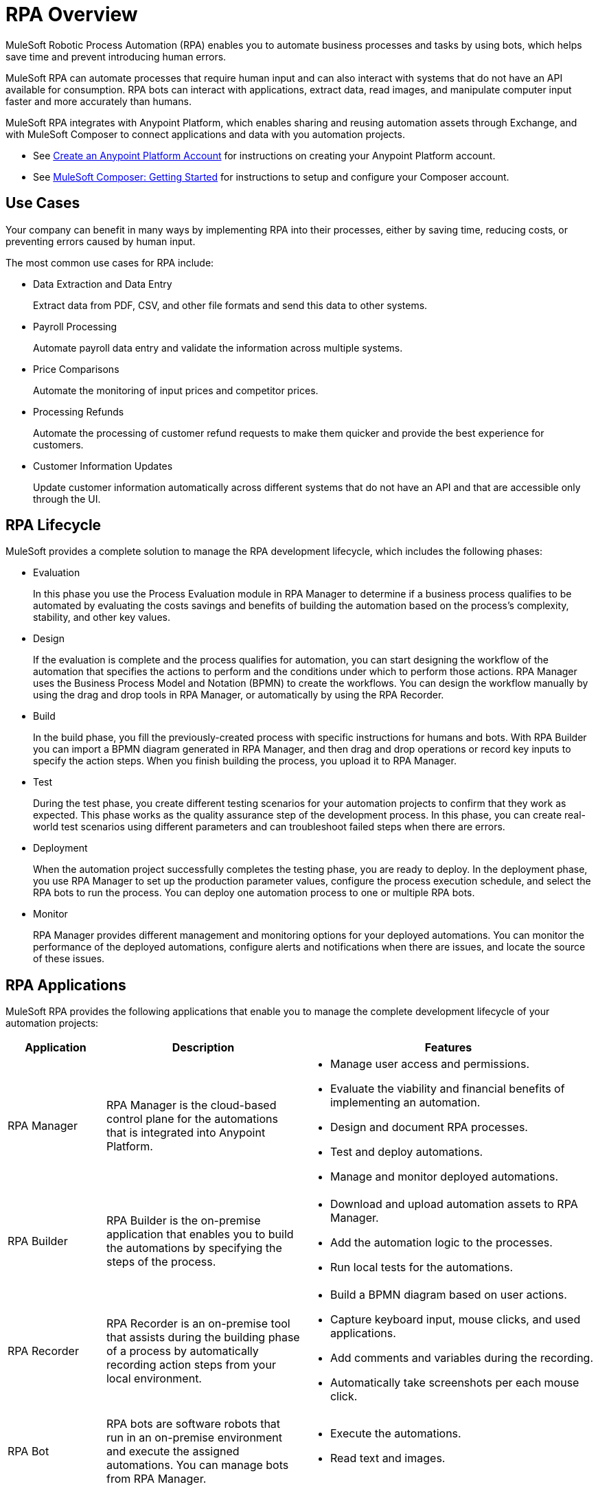 = RPA Overview

MuleSoft Robotic Process Automation (RPA) enables you to automate business processes and tasks by using bots, which helps save time and prevent introducing human errors.

MuleSoft RPA can automate processes that require human input and can also interact with systems that do not have an API available for consumption. RPA bots can interact with applications, extract data, read images, and manipulate computer input faster and more accurately than humans.

MuleSoft RPA integrates with Anypoint Platform, which enables sharing and reusing automation assets through Exchange, and with MuleSoft Composer to connect applications and data with you automation projects.

* See xref:access-management::managing-your-account.adoc#how-to-create-your-account[Create an Anypoint Platform Account] for instructions on creating your Anypoint Platform account.
* See xref:composer::ms_composer_prerequisites.adoc[MuleSoft Composer: Getting Started] for instructions to setup and configure your Composer account.

== Use Cases

Your company can benefit in many ways by implementing RPA into their processes, either by saving time, reducing costs, or preventing errors caused by human input.

The most common use cases for RPA include:

* Data Extraction and Data Entry
+
Extract data from PDF, CSV, and other file formats and send this data to other systems.
* Payroll Processing
+
Automate payroll data entry and validate the information across multiple systems.
* Price Comparisons
+
Automate the monitoring of input prices and competitor prices.
* Processing Refunds
+
Automate the processing of customer refund requests to make them quicker and provide the best experience for customers.
* Customer Information Updates
+
Update customer information automatically across different systems that do not have an API and that are accessible only through the UI.

== RPA Lifecycle

MuleSoft provides a complete solution to manage the RPA development lifecycle, which includes the following phases:

* Evaluation
+
In this phase you use the Process Evaluation module in RPA Manager to determine if a business process qualifies to be automated by evaluating the costs savings and benefits of building the automation based on the process’s complexity, stability, and other key values.
* Design
+
If the evaluation is complete and the process qualifies for automation, you can start designing the workflow of the automation that specifies the actions to perform and the conditions under which to perform those actions. RPA Manager uses the Business Process Model and Notation (BPMN) to create the workflows. You can design the workflow manually by using the drag and drop tools in RPA Manager, or automatically by using the RPA Recorder.
* Build
+
In the build phase, you fill the previously-created process with specific instructions for humans and bots. With RPA Builder you can import a BPMN diagram generated in RPA Manager, and then drag and drop operations or record key inputs to specify the action steps. When you finish building the process, you upload it to RPA Manager.
* Test
+
During the test phase, you create different testing scenarios for your automation projects to confirm that they work as expected. This phase works as the quality assurance step of the development process. In this phase, you can create real-world test scenarios using different parameters and can troubleshoot failed steps when there are errors.
* Deployment
+
When the automation project successfully completes the testing phase, you are ready to deploy. In the deployment phase, you use RPA Manager to set up the production parameter values, configure the process execution schedule, and select the RPA bots to run the process. You can deploy one automation process to one or multiple RPA bots.
* Monitor
+
RPA Manager provides different management and monitoring options for your deployed automations. You can monitor the performance of the deployed automations, configure alerts and notifications when there are issues, and locate the source of these issues.

== RPA Applications

MuleSoft RPA provides the following applications that enable you to manage the complete development lifecycle of your automation projects:

[%header, cols="1a,2a,3a"]
|===
|Application | Description | Features
|RPA Manager
 | RPA Manager is the cloud-based control plane for the automations that is integrated into Anypoint Platform.
  |
* Manage user access and permissions.
* Evaluate the viability and financial benefits of implementing an automation.
* Design and document RPA processes.
* Test and deploy automations.
* Manage and monitor deployed automations.
| RPA Builder
 | RPA Builder is the on-premise application that enables you to build the automations by specifying the steps of the process.
  |
* Download and upload automation assets to RPA Manager.
* Add the automation logic to the processes.
* Run local tests for the automations.
| RPA Recorder
 | RPA Recorder is an on-premise tool that assists during the building phase of a process by automatically recording action steps from your local environment.
  |
* Build a BPMN diagram based on user actions.
* Capture keyboard input, mouse clicks, and used applications.
* Add comments and variables during the recording.
* Automatically take screenshots per each mouse click.
| RPA Bot
 | RPA bots are software robots that run in an on-premise environment and execute the assigned automations. You can manage bots from RPA Manager.
  |
* Execute the automations.
* Read text and images.
|===

== See Also

* xref:hardware-software-requirements.adoc[Hardware and Software Requirements]
* xref:automation-tutorial-introduction.adoc[Tutorial: Build an Automation from Start to Finish]
* xref:automation-usecase-legacysystemdataextraction.adoc[Use Case: Extracting Data from a Legacy System]
* xref:rpa-manager::index.adoc[RPA Manager Overview]
* xref:rpa-builder::index.adoc[RPA Builder Overview]
* xref:rpa-recorder::index.adoc[RPA Recorder Overview]
* xref:rpa-bot::index.adoc[RPA Bot Overview]
* xref:exchange::index.adoc[Anypoint Exchange]
